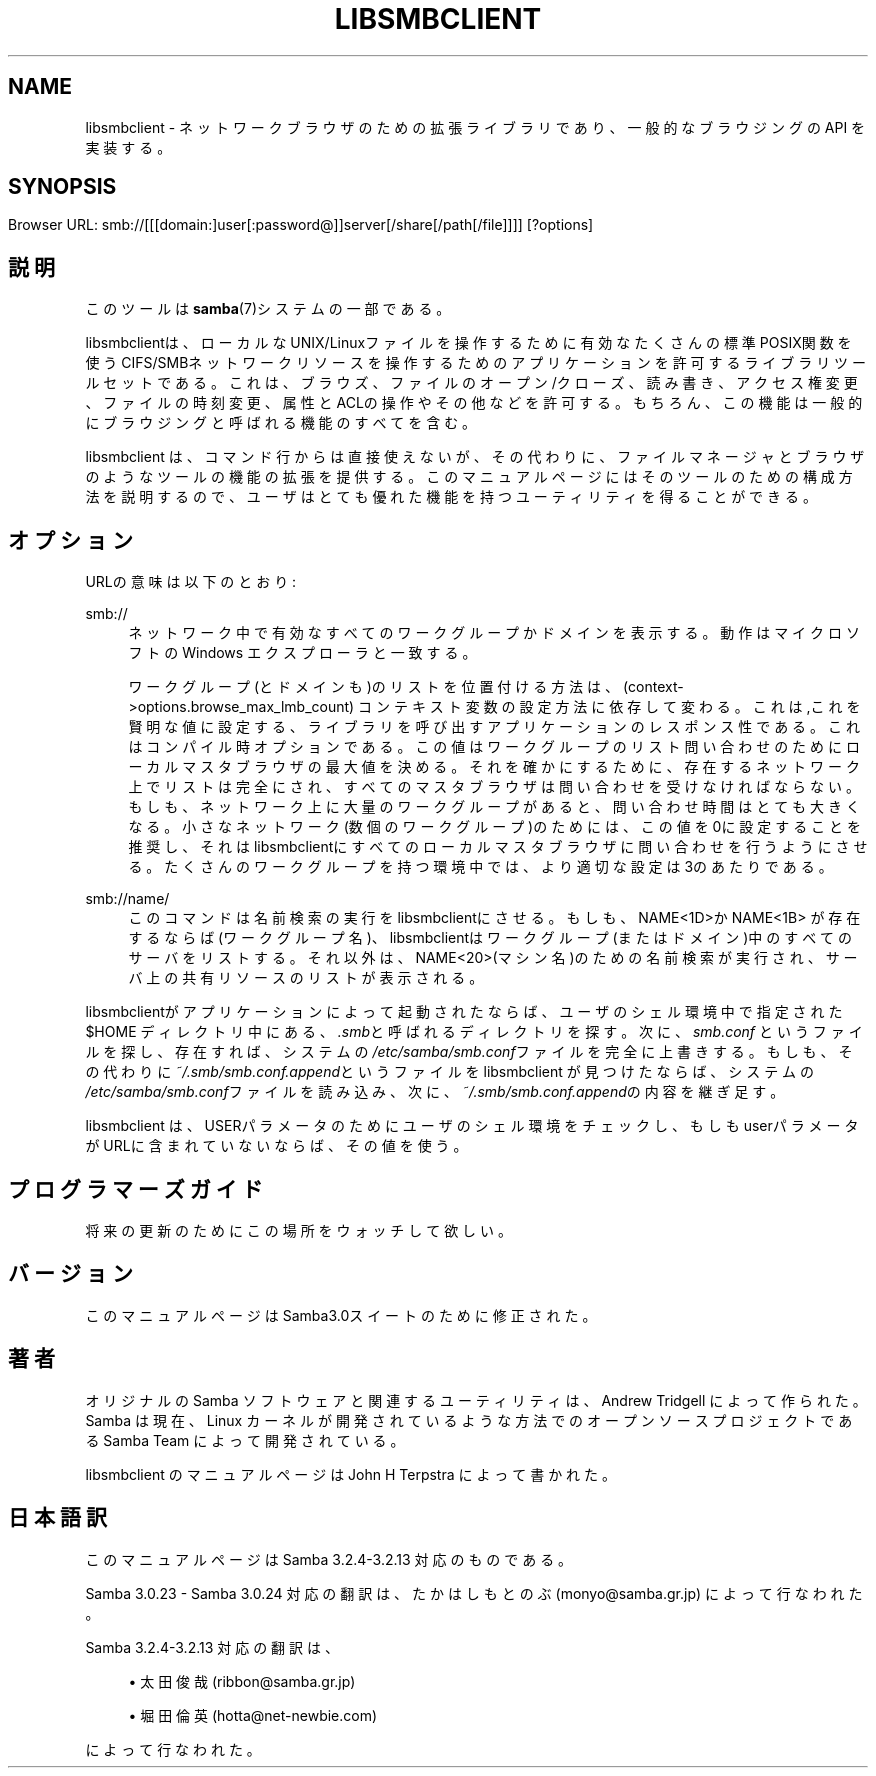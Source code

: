 .\"     Title: libsmbclient
.\"    Author: 
.\" Generator: DocBook XSL Stylesheets v1.73.2 <http://docbook.sf.net/>
.\"      Date: 07/17/2009
.\"    Manual: 7
.\"    Source: Samba 3.2
.\"
.TH "LIBSMBCLIENT" "7" "07/17/2009" "Samba 3\.2" "7"
.\" disable hyphenation
.nh
.\" disable justification (adjust text to left margin only)
.ad l
.SH "NAME"
libsmbclient - ネットワークブラウザのための拡張ライブラリであり、一般的なブラウジングの API を実装する。
.SH "SYNOPSIS"
.HP 1
.PP
Browser URL:
smb://[[[domain:]user[:password@]]server[/share[/path[/file]]]] [?options]
.SH "説明"
.PP
このツールは
\fBsamba\fR(7)システムの一部である。
.PP

libsmbclientは、ローカルなUNIX/Linuxファイルを操作するために有効なたくさんの標準POSIX関数を使う CIFS/SMBネットワークリソースを操作するためのアプリケーションを許可するライブラリツールセットである。これは、ブラウズ、 ファイルのオープン/クローズ、読み書き、アクセス権変更、ファイルの時刻変更、属性とACLの操作やその他などを許可する。もちろん、 この機能は一般的にブラウジングと呼ばれる機能のすべてを含む。
.PP

libsmbclient
は、コマンド行からは直接使えないが、その代わりに、ファイルマネージャとブラウザのような ツールの機能の拡張を提供する。このマニュアルページにはそのツールのための構成方法を説明するので、ユーザはとても優れた機能を 持つユーティリティを得ることができる。
.SH "オプション"
.PP
URLの意味は以下のとおり:
.PP
smb://
.RS 4
ネットワーク中で有効なすべてのワークグループかドメインを表示する。動作はマイクロソフトのWindows エクスプローラと一致する。
.sp
ワークグループ(とドメインも)のリストを位置付ける方法は、(context\->options\.browse_max_lmb_count)
コンテキスト変数の設定方法に依存して変わる。これは,これを賢明な値に設定する、ライブラリを呼び出すアプリケーションの レスポンス性である。これはコンパイル時オプションである。この値はワークグループのリスト問い合わせのために ローカルマスタブラウザの最大値を決める。それを確かにするために、存在するネットワーク上でリストは完全にされ、 すべてのマスタブラウザは問い合わせを受けなければならない。もしも、ネットワーク上に大量のワークグループがあると、 問い合わせ時間はとても大きくなる。小さなネットワーク(数個のワークグループ)のためには、この値を0に設定することを 推奨し、それはlibsmbclientにすべてのローカルマスタブラウザに問い合わせを行うようにさせる。たくさんのワーク グループを持つ環境中では、より適切な設定は3のあたりである。
.RE
.PP
smb://name/
.RS 4
このコマンドは名前検索の実行をlibsmbclientにさせる。もしも、NAME<1D>かNAME<1B> が存在するならば(ワークグループ名)、libsmbclientはワークグループ(またはドメイン)中のすべての サーバをリストする。それ以外は、NAME<20>(マシン名)のための名前検索が実行され、サーバ上の 共有リソースのリストが表示される。
.RE
.PP
libsmbclientがアプリケーションによって起動されたならば、ユーザのシェル環境中で指定された$HOME ディレクトリ 中にある、\fI\.smb\fRと呼ばれるディレクトリを探す。次に、
\fIsmb\.conf\fR
というファイルを探し、存在すれば、システムの\fI/etc/samba/smb\.conf\fRファイルを完全に 上書きする。もしも、その代わりに\fI~/\.smb/smb\.conf\.append\fRというファイルをlibsmbclient が見つけたならば、システムの\fI/etc/samba/smb\.conf\fRファイルを読み込み、次に、
\fI~/\.smb/smb\.conf\.append\fRの内容を継ぎ足す。
.PP

libsmbclient
は、
USERパラメータのためにユーザのシェル環境をチェックし、 もしもuserパラメータがURLに含まれていないならば、その値を使う。
.SH "プログラマーズガイド"
.PP
将来の更新のためにこの場所をウォッチして欲しい。
.SH "バージョン"
.PP
このマニュアルページはSamba3\.0スイートのために修正された。
.SH "著者"
.PP
オリジナルの Samba ソフトウェアと関連するユーティリティは、Andrew Tridgell によって作られた。Samba は現在、Linux カーネルが開発されているような方法でのオープンソースプロジェクトである Samba Team によって開発されている。
.PP
libsmbclient のマニュアルページは John H Terpstra によって書かれた。
.SH "日本語訳"
.PP
このマニュアルページは Samba 3\.2\.4\-3\.2\.13 対応のものである。
.PP
Samba 3\.0\.23 \- Samba 3\.0\.24 対応の翻訳は、たかはしもとのぶ (monyo@samba\.gr\.jp) によって行なわれた。
.PP
Samba 3\.2\.4\-3\.2\.13 対応の翻訳は、
.sp
.RS 4
.ie n \{\
\h'-04'\(bu\h'+03'\c
.\}
.el \{\
.sp -1
.IP \(bu 2.3
.\}
太田俊哉(ribbon@samba\.gr\.jp)
.RE
.sp
.RS 4
.ie n \{\
\h'-04'\(bu\h'+03'\c
.\}
.el \{\
.sp -1
.IP \(bu 2.3
.\}
堀田 倫英(hotta@net\-newbie\.com)
.sp
.RE
によって行なわれた。
